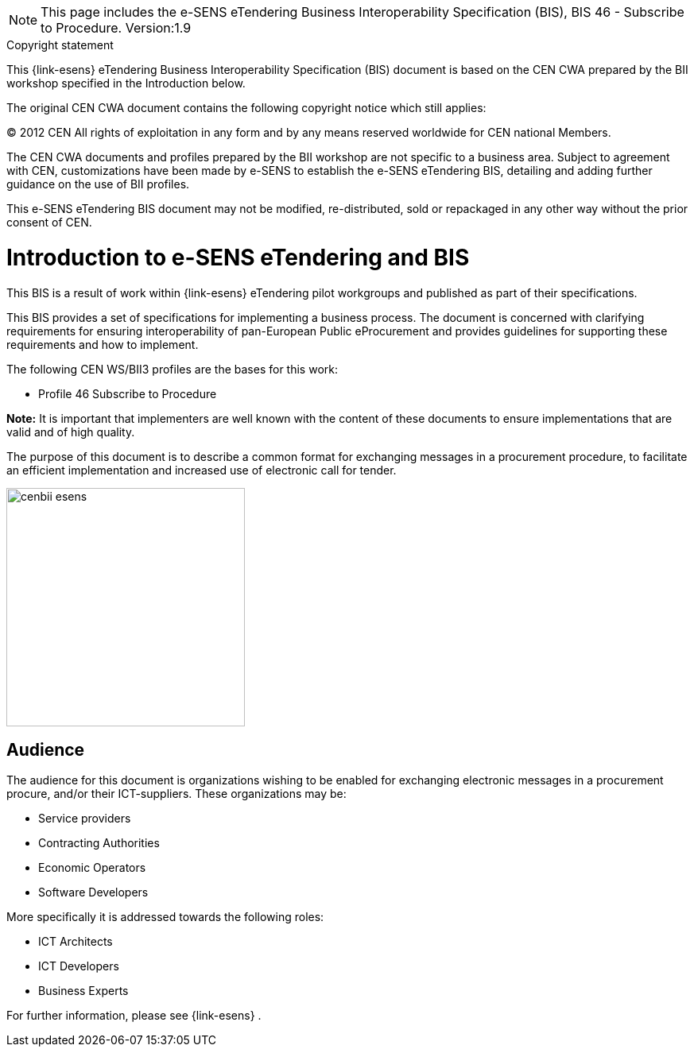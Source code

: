 

[NOTE]
====
This page includes the e-SENS eTendering Business Interoperability Specification (BIS), BIS 46 - Subscribe to Procedure.
Version:1.9

====

.Copyright statement
****
This {link-esens} eTendering Business Interoperability Specification (BIS) document is based on the CEN CWA prepared by the BII workshop specified in the Introduction below. +

The original CEN CWA document contains the following copyright notice which still applies:

© 2012 CEN All rights of exploitation in any form and by any means reserved worldwide for CEN national Members. +


The CEN CWA documents and profiles prepared by the BII workshop are not specific to a business area. Subject to agreement with CEN, customizations have been made by e-SENS to establish the e-SENS eTendering BIS, detailing and adding further guidance on the use of BII profiles. +


This e-SENS eTendering BIS document may not be modified, re-distributed, sold or repackaged in any other way without the prior consent of CEN.

****


= Introduction to e-SENS eTendering and BIS

This BIS is a result of work within {link-esens} eTendering pilot workgroups and published as part of their specifications.

This BIS provides a set of specifications for implementing a business process. The document is concerned with clarifying requirements for ensuring interoperability of pan-European Public eProcurement and provides guidelines for supporting these requirements and how to implement.

The following CEN WS/BII3 profiles are the bases for this work:

* Profile 46 Subscribe to Procedure

*Note:* It is important that implementers are well known with the content of these documents to ensure implementations that are valid and of high quality.

The purpose of this document is to describe a common format for exchanging messages in a procurement procedure, to facilitate an efficient implementation and increased use of electronic call for tender.


image::../images/cenbii-esens.png[align="center", width=300]

== Audience
The audience for this document is organizations wishing to be enabled for exchanging electronic messages in a procurement procure, and/or their ICT-suppliers. These organizations may be:

* Service providers
* Contracting Authorities
* Economic Operators
* Software Developers

More specifically it is addressed towards the following roles:

* ICT Architects
* ICT Developers
* Business Experts

For further information, please see {link-esens} .
